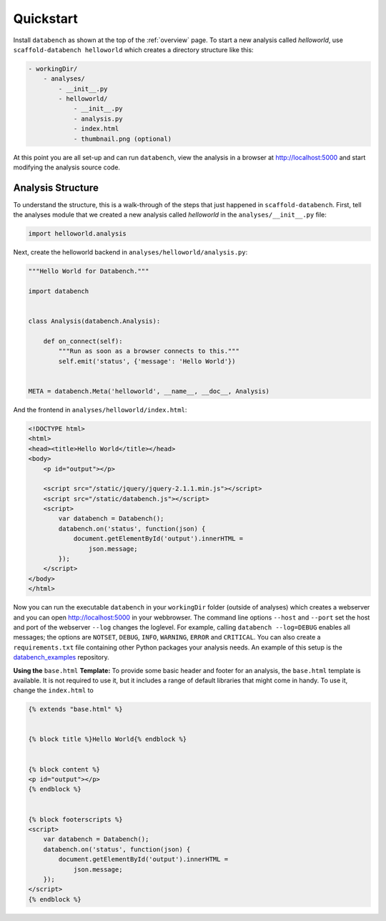 .. _quickstart:

Quickstart
==========

Install ``databench`` as shown at the top of the :ref:`overview` page. To start a new analysis called *helloworld*, use ``scaffold-databench helloworld`` which creates a directory structure like this:

.. code-block:: bash

    - workingDir/
        - analyses/
            - __init__.py
            - helloworld/
                - __init__.py
                - analysis.py
                - index.html
                - thumbnail.png (optional)

At this point you are all set-up and can run ``databench``, view the analysis in a browser at http://localhost:5000 and start modifying the analysis source code.


Analysis Structure
------------------

To understand the structure, this is a walk-through of the steps that just happened in ``scaffold-databench``. First, tell the analyses module that we created a new analysis called *helloworld* in the ``analyses/__init__.py`` file:

.. code-block:: python

    import helloworld.analysis

Next, create the helloworld backend in ``analyses/helloworld/analysis.py``:

.. code-block:: python

    """Hello World for Databench."""

    import databench


    class Analysis(databench.Analysis):

        def on_connect(self):
            """Run as soon as a browser connects to this."""
            self.emit('status', {'message': 'Hello World'})


    META = databench.Meta('helloworld', __name__, __doc__, Analysis)

And the frontend in ``analyses/helloworld/index.html``:

.. code-block:: html

    <!DOCTYPE html>
    <html>
    <head><title>Hello World</title></head>
    <body>
        <p id="output"></p>

        <script src="/static/jquery/jquery-2.1.1.min.js"></script>
        <script src="/static/databench.js"></script>
        <script>
            var databench = Databench();
            databench.on('status', function(json) {
                document.getElementById('output').innerHTML =
                    json.message;
            });
        </script>
    </body>
    </html>

Now you can run the executable ``databench`` in your ``workingDir`` folder (outside of analyses) which creates a webserver and you can open http://localhost:5000 in your webbrowser. The command line options ``--host`` and ``--port`` set the host and port of the webserver ``--log`` changes the loglevel. For example, calling ``databench --log=DEBUG`` enables all messages; the options are ``NOTSET``, ``DEBUG``, ``INFO``, ``WARNING``, ``ERROR`` and ``CRITICAL``. You can also create a ``requirements.txt`` file containing other Python packages your analysis needs. An example of this setup is the `databench_examples`_ repository.

.. _`databench_examples`: https://github.com/svenkreiss/databench_examples


**Using the** ``base.html`` **Template:** To provide some basic header and footer for an analysis, the ``base.html`` template is available. It is not required to use it, but it includes a range of default libraries that might come in handy. To use it, change the ``index.html`` to

.. code-block:: html

    {% extends "base.html" %}


    {% block title %}Hello World{% endblock %}


    {% block content %}
    <p id="output"></p>
    {% endblock %}


    {% block footerscripts %}
    <script>
        var databench = Databench();
        databench.on('status', function(json) {
            document.getElementById('output').innerHTML =
                json.message;
        });
    </script>
    {% endblock %}
